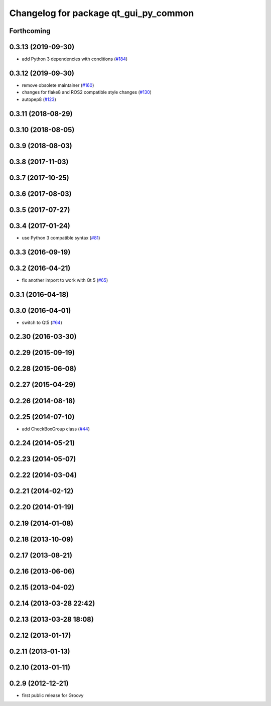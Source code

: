 ^^^^^^^^^^^^^^^^^^^^^^^^^^^^^^^^^^^^^^
Changelog for package qt_gui_py_common
^^^^^^^^^^^^^^^^^^^^^^^^^^^^^^^^^^^^^^

Forthcoming
-----------

0.3.13 (2019-09-30)
-------------------
* add Python 3 dependencies with conditions (`#184 <https://github.com/ros-visualization/qt_gui_core/issues/184>`_)

0.3.12 (2019-09-30)
-------------------
* remove obsolete maintainer (`#160 <https://github.com/ros-visualization/qt_gui_core/issues/160>`_)
* changes for flake8 and ROS2 compatible style changes (`#130 <https://github.com/ros-visualization/qt_gui_core/issues/130>`_)
* autopep8 (`#123 <https://github.com/ros-visualization/qt_gui_core/issues/123>`_)

0.3.11 (2018-08-29)
-------------------

0.3.10 (2018-08-05)
-------------------

0.3.9 (2018-08-03)
------------------

0.3.8 (2017-11-03)
------------------

0.3.7 (2017-10-25)
------------------

0.3.6 (2017-08-03)
------------------

0.3.5 (2017-07-27)
------------------

0.3.4 (2017-01-24)
------------------
* use Python 3 compatible syntax (`#81 <https://github.com/ros-visualization/qt_gui_core/pull/81>`_)

0.3.3 (2016-09-19)
------------------

0.3.2 (2016-04-21)
------------------
* fix another import to work with Qt 5 (`#65 <https://github.com/ros-visualization/qt_gui_core/pull/65>`_)

0.3.1 (2016-04-18)
------------------

0.3.0 (2016-04-01)
------------------
* switch to Qt5 (`#64 <https://github.com/ros-visualization/qt_gui_core/pull/64>`_)

0.2.30 (2016-03-30)
-------------------

0.2.29 (2015-09-19)
-------------------

0.2.28 (2015-06-08)
-------------------

0.2.27 (2015-04-29)
-------------------

0.2.26 (2014-08-18)
-------------------

0.2.25 (2014-07-10)
-------------------
* add CheckBoxGroup class (`#44 <https://github.com/ros-visualization/qt_gui_core/issues/44>`_)

0.2.24 (2014-05-21)
-------------------

0.2.23 (2014-05-07)
-------------------

0.2.22 (2014-03-04)
-------------------

0.2.21 (2014-02-12)
-------------------

0.2.20 (2014-01-19)
-------------------

0.2.19 (2014-01-08)
-------------------

0.2.18 (2013-10-09)
-------------------

0.2.17 (2013-08-21)
-------------------

0.2.16 (2013-06-06)
-------------------

0.2.15 (2013-04-02)
-------------------

0.2.14 (2013-03-28 22:42)
-------------------------

0.2.13 (2013-03-28 18:08)
-------------------------

0.2.12 (2013-01-17)
-------------------

0.2.11 (2013-01-13)
-------------------

0.2.10 (2013-01-11)
-------------------

0.2.9 (2012-12-21)
------------------
* first public release for Groovy
